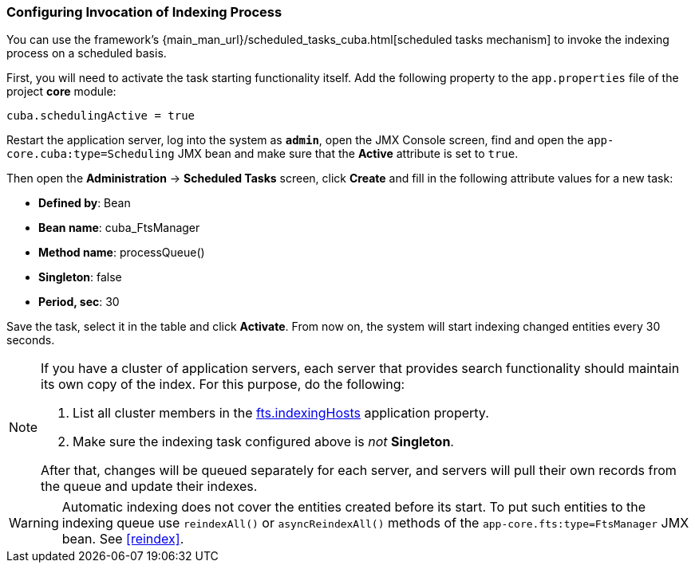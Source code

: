 :sourcesdir: ../../../source

[[qs_indexing]]
=== Configuring Invocation of Indexing Process

You can use the framework's {main_man_url}/scheduled_tasks_cuba.html[scheduled tasks mechanism]  to invoke the indexing process on a scheduled basis.

First, you will need to activate the task starting functionality itself. Add the following property to the `app.properties` file of the project *core* module:

[source, properties]
----
cuba.schedulingActive = true
----

Restart the application server, log into the system as *`admin`*, open the JMX Console screen, find and open the `app-core.cuba:type=Scheduling` JMX bean and make sure that the *Active* attribute is set to `true`.

Then open the *Administration* -> *Scheduled Tasks* screen, click *Create* and fill in the following attribute values for a new task:

* *Defined by*: Bean
* *Bean name*: cuba_FtsManager
* *Method name*: processQueue()
* *Singleton*: false
* *Period, sec*: 30

Save the task, select it in the table and click *Activate*. From now on, the system will start indexing changed entities every 30 seconds.

[NOTE]
====
If you have a cluster of application servers, each server that provides search functionality should maintain its own copy of the index. For this purpose, do the following:

. List all cluster members in the <<fts.indexingHosts,fts.indexingHosts>> application property.

. Make sure the indexing task configured above is _not_ *Singleton*.

After that, changes will be queued separately for each server, and servers will pull their own records from the queue and update their indexes.
====

[WARNING]
====
Automatic indexing does not cover the entities created before its start. To put such entities to the indexing queue use `reindexAll()` or `asyncReindexAll()` methods of the `app-core.fts:type=FtsManager` JMX bean. See <<reindex>>.
====

